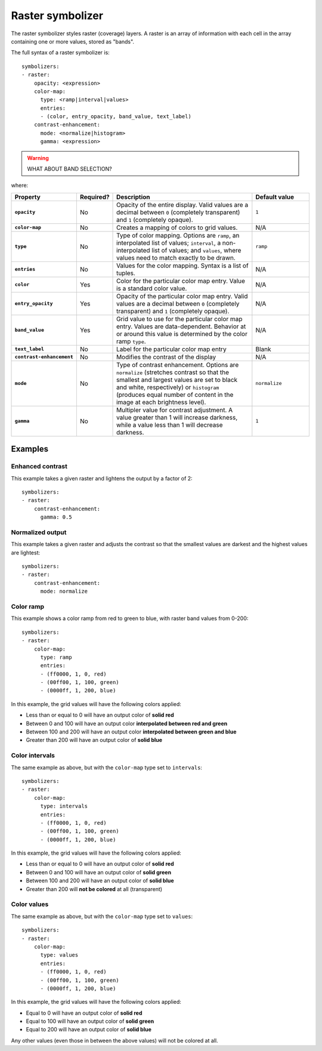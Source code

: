 .. _cartography.ysld.reference.symbolizers.raster:

Raster symbolizer
=================

The raster symbolizer styles raster (coverage) layers. A raster is an array of information with each cell in the array containing one or more values, stored as "bands".

The full syntax of a raster symbolizer is::

  symbolizers:
  - raster:
      opacity: <expression>
      color-map:
        type: <ramp|interval|values>
        entries:
        - (color, entry_opacity, band_value, text_label)
      contrast-enhancement: 
        mode: <normalize|histogram>
        gamma: <expression>

.. warning:: WHAT ABOUT BAND SELECTION?

where:

.. list-table::
   :class: non-responsive
   :header-rows: 1
   :stub-columns: 1
   :widths: 20 10 50 20

   * - Property 
     - Required? 
     - Description
     - Default value
   * - ``opacity``
     - No
     - Opacity of the entire display. Valid values are a decimal between ``0`` (completely transparent) and ``1`` (completely opaque).
     - ``1``
   * - ``color-map``
     - No
     - Creates a mapping of colors to grid values.
     - N/A
   * - ``type``
     - No
     - Type of color mapping. Options are ``ramp``, an interpolated list of values; ``interval``, a non-interpolated list of values; and ``values``, where values need to match exactly to be drawn.
     - ``ramp``
   * - ``entries``
     - No
     - Values for the color mapping. Syntax is a list of tuples.
     - N/A
   * - ``color``
     - Yes
     - Color for the particular color map entry. Value is a standard color value.
     - N/A
   * - ``entry_opacity``
     - Yes
     - Opacity of the particular color map entry. Valid values are a decimal between ``0`` (completely transparent) and ``1`` (completely opaque).
     - N/A
   * - ``band_value``
     - Yes
     - Grid value to use for the particular color map entry. Values are data-dependent. Behavior at or around this value is determined by the color ramp ``type``.
     - N/A
   * - ``text_label``
     - No
     - Label for the particular color map entry
     - Blank
   * - ``contrast-enhancement``
     - No
     - Modifies the contrast of the display
     - N/A
   * - ``mode``
     - No
     - Type of contrast enhancement. Options are ``normalize`` (stretches contrast so that the smallest and largest values are set to black and white, respectively) or ``histogram`` (produces equal number of content in the image at each brightness level).
     - ``normalize``
   * - ``gamma``
     - No
     - Multipler value for contrast adjustment. A value greater than 1 will increase darkness, while a value less than 1 will decrease darkness.
     - ``1``

Examples
--------

Enhanced contrast
~~~~~~~~~~~~~~~~~

This example takes a given raster and lightens the output by a factor of 2::

  symbolizers:
  - raster:
      contrast-enhancement: 
        gamma: 0.5

Normalized output
~~~~~~~~~~~~~~~~~

This example takes a given raster and adjusts the contrast so that the smallest values are darkest and the highest values are lightest::

  symbolizers:
  - raster:
      contrast-enhancement: 
        mode: normalize

Color ramp
~~~~~~~~~~

This example shows a color ramp from red to green to blue, with raster band values from 0-200::

  symbolizers:
  - raster:
      color-map:
        type: ramp
        entries:
        - (ff0000, 1, 0, red)
        - (00ff00, 1, 100, green)
        - (0000ff, 1, 200, blue)

In this example, the grid values will have the following colors applied:

* Less than or equal to 0 will have an output color of **solid red**
* Between 0 and 100 will have an output color **interpolated between red and green**
* Between 100 and 200 will have an output color **interpolated between green and blue**
* Greater than 200 will have an output color of **solid blue** 

Color intervals
~~~~~~~~~~~~~~~

The same example as above, but with the ``color-map`` type set to ``intervals``::

  symbolizers:
  - raster:
      color-map:
        type: intervals
        entries:
        - (ff0000, 1, 0, red)
        - (00ff00, 1, 100, green)
        - (0000ff, 1, 200, blue)

In this example, the grid values will have the following colors applied:

* Less than or equal to 0 will have an output color of **solid red**
* Between 0 and 100 will have an output color of **solid green**
* Between 100 and 200 will have an output color of **solid blue**
* Greater than 200 will **not be colored** at all (transparent)

Color values
~~~~~~~~~~~~

The same example as above, but with the ``color-map`` type set to ``values``::

  symbolizers:
  - raster:
      color-map:
        type: values
        entries:
        - (ff0000, 1, 0, red)
        - (00ff00, 1, 100, green)
        - (0000ff, 1, 200, blue)

In this example, the grid values will have the following colors applied:

* Equal to 0 will have an output color of **solid red**
* Equal to 100 will have an output color of **solid green**
* Equal to 200 will have an output color of **solid blue**

Any other values (even those in between the above values) will not be colored at all.


